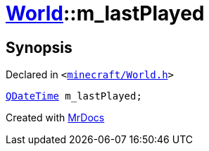 [#World-m_lastPlayed]
= xref:World.adoc[World]::m&lowbar;lastPlayed
:relfileprefix: ../
:mrdocs:


== Synopsis

Declared in `&lt;https://github.com/PrismLauncher/PrismLauncher/blob/develop/launcher/minecraft/World.h#L87[minecraft&sol;World&period;h]&gt;`

[source,cpp,subs="verbatim,replacements,macros,-callouts"]
----
xref:QDateTime.adoc[QDateTime] m&lowbar;lastPlayed;
----



[.small]#Created with https://www.mrdocs.com[MrDocs]#
